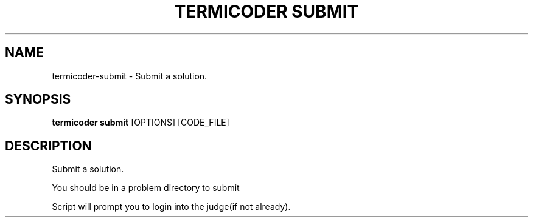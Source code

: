 .TH "TERMICODER SUBMIT" "1" "14-Oct-2018" "0.3.0" "termicoder submit Manual"
.SH NAME
termicoder\-submit \- Submit a solution.
.SH SYNOPSIS
.B termicoder submit
[OPTIONS] [CODE_FILE]
.SH DESCRIPTION
Submit a solution.
.PP
You should be in a problem directory to submit
.PP

Script will prompt you to login into the judge(if not already).